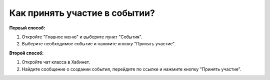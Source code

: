 Как принять участие в событии?
------------------------------
**Первый способ:**

1. Откройте "Главное меню" и выберите пункт "События".

2. Выберите необходимое событие и нажмите кнопку "Принять участие".

**Второй способ:**

1. Откройте чат класса в Хабинет.

2. Найдите сообщение о создании события, перейдите по ссылке и нажмите кнопку "Принять участие".